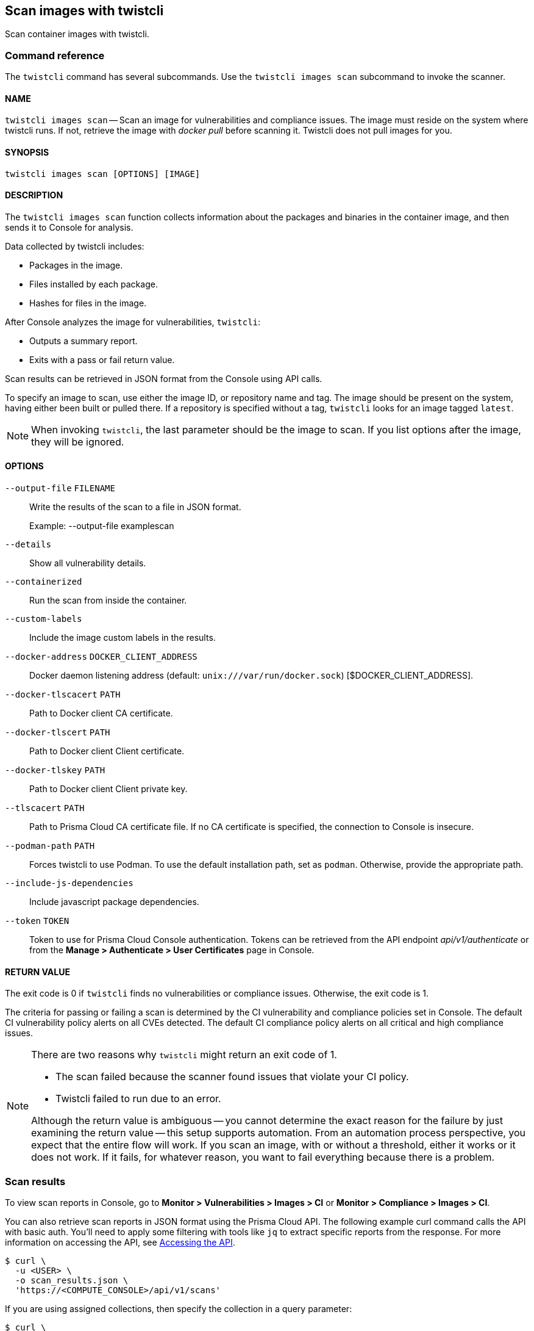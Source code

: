 == Scan images with twistcli

Scan container images with twistcli.


=== Command reference

The `twistcli` command has several subcommands.
Use the `twistcli images scan` subcommand to invoke the scanner.

[.section]
==== NAME

`twistcli images scan` --
Scan an image for vulnerabilities and compliance issues.
The image must reside on the system where twistcli runs.
If not, retrieve the image with _docker pull_ before scanning it.
Twistcli does not pull images for you.

[.section]
==== SYNOPSIS

`twistcli images scan [OPTIONS] [IMAGE]`

[.section]
==== DESCRIPTION

The `twistcli images scan` function collects information about the packages and binaries in the container image, and then sends it to Console for analysis.

Data collected by twistcli includes:

* Packages in the image.
* Files installed by each package.
* Hashes for files in the image.

After Console analyzes the image for vulnerabilities, `twistcli`:

* Outputs a summary report.
* Exits with a pass or fail return value.

Scan results can be retrieved in JSON format from the Console using API calls.

To specify an image to scan, use either the image ID, or repository name and tag.
The image should be present on the system, having either been built or pulled there.
If a repository is specified without a tag, `twistcli` looks for an image tagged `latest`.

NOTE: When invoking `twistcli`, the last parameter should be the image to scan.
If you list options after the image, they will be ignored.


[.section]
==== OPTIONS

ifdef::prisma_cloud[]
`--address` [.underline]#`URI`#::
Required.
Complete URI for Console, including the protocol and port.
Only the HTTPS protocol is supported.
+
Example: --address https://https://us-west1.cloud.twistlock.com/us-3-123456789

To get the address for your Console, go to *Compute > Manage > System > Downloads*, and copy the string under *Path to Console*.

`-u`, `--user` [.underline]#`Access Key ID`#::
_Access Key ID_ to access Prisma Cloud. 
If not provided, the `TWISTLOCK_USER` environment variable is used, if defined.
Othewise, "admin" is used as the default.

`-p`, `--password` [.underline]#`Secret Key`#::
_Secret Key_ for the above _Access Key ID_ specified with `-u`, `--user`.
If not specified on the command-line, the `TWISTLOCK_PASSWORD` environment variable is used, if defined.
Otherwise, you will be prompted for the user's password before the scan runs.

_Access Key ID_ and _Secret Key_ are generated from the Prisma Cloud user interface.
For more information, see xref:../access_control/access_keys.adoc[access keys]

endif::prisma_cloud[]


ifdef::compute_edition[]
`--address` [.underline]#`URI`#::
Required.
Complete URI for Console, including the protocol and port.
Only the HTTPS protocol is supported.
By default, Console listens to HTTPS on port 8083, although your administrator can configure Console to listen on a different port.
+
Example: --address https://console.example.com:8083

`-u`, `--user` [.underline]#`USERNAME`#::
Username to access Console.  If not provided, the `TWISTLOCK_USER` environment variable will be used if defined, or "admin" is used as the default.

`-p`, `--password` [.underline]#`PASSWORD`#::
Password for the user specified with `-u`, `--user`.
If not specified on the command-line, the `TWISTLOCK_PASSWORD` environment variable will be used if defined, or otherwise will prompt for the user's password before the scan runs.

`--project` [.underline]#`PROJECT NAME`#::
Interface with a specific supervisor Console to retrieve policy and publish results.
+
Example: --project "Tenant Console"
endif::compute_edition[]

`--output-file` [.underline]#`FILENAME`#::
Write the results of the scan to a file in JSON format.
+
Example: --output-file examplescan

`--details`::
Show all vulnerability details.

`--containerized`::
Run the scan from inside the container.

`--custom-labels`::
Include the image custom labels in the results.

`--docker-address` [.underline]#`DOCKER_CLIENT_ADDRESS`#::
Docker daemon listening address (default: `unix:///var/run/docker.sock`) [$DOCKER_CLIENT_ADDRESS].

`--docker-tlscacert` [.underline]#`PATH`#::
Path to Docker client CA certificate.

`--docker-tlscert` [.underline]#`PATH`#::
Path to Docker client Client certificate.

`--docker-tlskey` [.underline]#`PATH`#::
Path to Docker client Client private key.

`--tlscacert` [.underline]#`PATH`#::
Path to Prisma Cloud CA certificate file.
If no CA certificate is specified, the connection to Console is insecure.

`--podman-path` [.underline]#`PATH`#::
Forces twistcli to use Podman.
To use the default installation path, set as `podman`.
Otherwise, provide the appropriate path.

`--include-js-dependencies`::
Include javascript package dependencies.

`--token` [.underline]#`TOKEN`#::
Token to use for Prisma Cloud Console authentication.
Tokens can be retrieved from the API endpoint _api/v1/authenticate_ or from the *Manage > Authenticate > User Certificates* page in Console.

[.section]
==== RETURN VALUE

The exit code is 0 if `twistcli` finds no vulnerabilities or compliance issues.
Otherwise, the exit code is 1.

The criteria for passing or failing a scan is determined by the CI vulnerability and compliance policies set in Console.
The default CI vulnerability policy alerts on all CVEs detected.
The default CI compliance policy alerts on all critical and high compliance issues.


[NOTE]
====
There are two reasons why `twistcli` might return an exit code of 1.

* The scan failed because the scanner found issues that violate your CI policy.
* Twistcli failed to run due to an error.

Although the return value is ambiguous -- you cannot determine the exact reason for the failure by just examining the return value -- this setup supports automation.
From an automation process perspective, you expect that the entire flow will work.
If you scan an image, with or without a threshold, either it works or it does not work.
If it fails, for whatever reason, you want to fail everything because there is a problem.
====


=== Scan results

To view scan reports in Console, go to *Monitor > Vulnerabilities > Images > CI* or *Monitor > Compliance > Images > CI*.

You can also retrieve scan reports in JSON format using the Prisma Cloud API.
The following example curl command calls the API with basic auth.
You'll need to apply some filtering with tools like `jq` to extract specific reports from the response.
For more information on accessing the API, see xref:../api/access_api.adoc[Accessing the API].

----
$ curl \
  -u <USER> \
  -o scan_results.json \
  'https://<COMPUTE_CONSOLE>/api/v1/scans'
----

If you are using assigned collections, then specify the collection in a query parameter:

----
$ curl \
  -u <USER> \
  -o scan_results.json \
  'https://<COMPUTE_CONSOLE>/api/v1/scans?collections=<COLLECTION_NAME>'
----


==== Output

The twistcli tool can output scan results to several places:

* stdout.
* File.
Scan results are saved in JSON format.
* Console.
Scan results can be viewed under *Monitor > Vulnerabilities > Twistcli Scans*.

You can simultaneously output scan results to a file and to Console by passing the appropriate flags to twistcli.
By default, twistcli writes scan results to stdout.

To write scan results to stdout in tabular format, pass the `--details` flag to twistcli.

To write scan results to a file in JSON format, pass the `--output-file` flag to twistcli.


==== API

The API returns comprehensive information for each scan report, including the full list of packages, files, and vulnerabilities.
For more information, see the API documentation.


=== Running scans from inside the container

By default, twistcli is run from outside the container image.
In some cases, you might need to copy twistcli to the container's file system, and then run the scanner from inside the container.
One reason you might want to run the scanner this way is when your build platform doesn't give you access to the Docker socket.
CodeFresh is an example of such a platform.

There are some shortcomings with this scanning from inside a container, so you should only use this approach when no other approach is viable.
The shortcomings are:

* Automating the scan in your continuous integration pipeline is more difficult.

* Image metadata, such as registry, repository, and tag aren't available in the scan report.
When twistcli is run from outside the container, this information is retrieved from the Docker API.

* The image ID isn't available in the scan report because it cannot be determined when the scan is run from inside a container.

* The scan report won't show a layer-by-layer analysis of the image.


==== Usage

When running the scanner from inside a container, you need to properly orient it by passing it the _--containerized_ flag.
There are a couple of ways to run twistcli with the _--containerized_ flag: build-time and run-time.

For security reasons, Prisma Cloud recommends that you create a user with the _CI User_ xref:../access_control/user_roles.adoc[role] for running scans.


==== Build-time invocation

After building an image, run it.
Mount the host directory that holds the twistcli binary, pass the Prisma Cloud Console user credentials to the container with environment variables, then run the scanner inside the container.
The <REPORT_ID> is a user defined string that uniquely identifies the scan report in the Console UI.

  $ docker run \
    -v /PATH/TO/TWISTCLIDIR:/tools \
    -e TW_USER=<USER> \
    -e TW_PASS=<PASSWORD> \
    -e TW_CONSOLE=<CONSOLE_ADDR> \
    --entrypoint="" \
    <IMAGE> \
    /tools/twistcli images scan \
      --containerized \
      --details \
      --user=$TW_USER \
      --password=$TW_PASS \
      --address=$TW_CONSOLE \
      <REPORT_ID>

Rather than username and password, twistcli can also authenticate to Console with a token.
Your API token can be found in Console under *Manage > Authentication > User Certificates > API token*.
ifdef::compute_edition[]
For security reasons, API xref:../configure/long_lived_tokens.adoc[tokens expire].
endif::compute_edition[]

  $ docker run \
    -v /PATH/TO/TWISTCLI_DIR:/tools \
    -e TW_TOKEN=<TOKEN> \
    -e TW_CONSOLE=<CONSOLE_ADDR> \
    --entrypoint="" \
    <IMAGE> \
    /tools/twistcli images scan \
      --containerized \
      --details \
      --token=$TW_TOKEN \
      --address=$TW_CONSOLE \
      <REPORT_ID>


==== Run-time invocation

If you have access to the orchestrator, you can exec into the running container to run the twistcli scanner.
Alternatively, you could SSH to the container.
Once you have a shell on the running container, invoke the scanner:

  $ ./twistcli images scan \
    --address=<COMPUTE_CONSOLE> \
    --user=<USER> \
    --password=<PASSWORD> \
    --containerized \
    <REPORT_ID>

To invoke the scanner with a token:

  $ ./twistcli images scan \
    --address=<COMPUTE_CONSOLE> \
    --token=<TOKEN> \
    --containerized \
    <REPORT_ID>


[.task]
=== Simple scan

Scan an image with _twistcli_ and print the summary report to stdout.

[.procedure]
. Scan an image named myimage/latest.
+
  $ twistcli images scan \
    -u api \
    -p api \
    --address <COMPUTE_CONSOLE> \
    myimage/latest
+
Command output:
+
image::simple_scan.png[width=750]

[.task]
=== Scan with detailed report

You can have _twistcli_ generate a detailed report for each scan.
The following procedure shows you how to scan an image with _twistcli_, and then retrieve the results from Console.

Assume that the username and password for Console is api/api.

[.procedure]
. Scan an image named ian/app:1.0.
+
  $ twistcli images scan \
    -u api \
    -p api \
    --address <COMPUTE_CONSOLE> \
    --details \
    test/myapp:latest
+
Sample command output (results have been truncated):
+
image::detailed_scan.png[width=750]

. This generates output to stdout with the result of your scan. If you need to retrieve the results of your scan in JSON format, this can be done using the API.

.. You will be making API calls. For more information, refer to xref:../api/access_api.adoc[Accessing the API].

.. Call the API with authentication (demonstrated here using Basic authentication) to fetch the results of the scan.
+
  $ curl \
    -o scan_results.json \
    -H 'Authorization: Basic YXBpOmFwaQ==' \
    'https://<COMPUTE_CONSOLE>/api/v1/scans?search={image name}&limit=1&reverse=true&type=twistcli'

.. Format the scan results into human-readable format.
+
  $ python -m json.tool scan_results.json > scan_results_pp.json

.. Inspect the results.
+
Open _scan_results_pp.json_ to view the results. Vulnerability information can be found in the list _cveVulnerabilities_, while compliance results can be found in the list _complianceVulnerabilities_ to find the start of the list of vulnerabilities.
+
[source,json]
----
{
    {
        "_id": "5bd72249a0dd0e12f9b17b22",
        "hostname": "jacob-repro-2",
        "info": {
            "allCompliance": {},
            "complianceDistribution": {
                "critical": 0,
                "high": 1,
                "low": 0,
                "medium": 0,
                "total": 1
            },
            "complianceVulnerabilities": [
                {
                    "cause": "",
                    "cve": "",
                    "cvss": 0,
                    "description": "",
                    "exploit": "",
                    "id": 41,
                    "layerTime": 0,
                    "link": "",
                    "packageName": "",
                    "packageVersion": "",
                    "published": 0,
                    "riskFactors": null,
                    "severity": "high",
                    "status": "",
                    "templates": [],
                    "text": "",
                    "title": "(CIS_Docker_CE_v1.1.0 - 4.1) Image should be created with a non-root user",
                    "twistlock": false,
                    "type": "image",
                    "vecStr": ""
                }, ...
            ],
            "cveVulnerabilities": [
                {
                    "cause": "",
                    "cve": "CVE-2018-6485",
                    "cvss": 9.8,
                    "description": "An integer overflow in the implementation of the posix_memalign in memalign functions in the GNU C Library (aka glibc or libc6) 2.26 and earlier could cause these functions to return a pointer to a heap area that is too small, potentially leading to heap corruption.",
                    "exploit": "",
                    "id": 46,
                    "layerTime": 1539910074,
                    "link": "https://people.canonical.com/~ubuntu-security/cve/2018/CVE-2018-6485",
                    "packageName": "libc6 (glibc)",
                    "packageVersion": "2.27-3ubuntu1",
                    "published": 1517495340,
                    "riskFactors": {
                        "Attack complexity: low": {},
                        "Attack vector: network": {},
                        "Medium severity": {},
                        "Recent vulnerability": {}
                    },
                    "severity": "medium",
                    "status": "needed",
                    "templates": [],
                    "text": "",
                    "title": "",
                    "twistlock": false,
                    "type": "image",
                    "vecStr": "CVSS:3.0/AV:N/AC:L/PR:N/UI:N/S:U/C:H/I:H/A:H"
                }, ...
            ], ...
----


[.task]
=== Scan images built with Jenkins in an OpenShift environment

// For help understanding the Jenkins infrastructure on OCP, see:
// https://blog.openshift.com/jenkins-slaves-in-openshift-using-an-external-jenkins-environment/
// http://blog.andyserver.com/2016/01/jenkins-cluster-openshift/
// https://docs.openshift.com/container-platform/3.7/using_images/other_images/jenkins.html#using-images-other-images-jenkins

If you are building and deploying images on OpenShift Container Platform (OCP), and you are utilizing their Jenkins infrastructure, then invoke a scan with the _twistcli hosts scan_ command, not the _twistcli images scan_ command.

You can scan images generated by Jenkins with the OpenShift plugin by invoking _twistcli_ from a
https://docs.openshift.com/container-platform/3.7/dev_guide/builds/build_hooks.html[build hook].
Build hooks let you inject custom logic into the build process.
They run your commands inside a temporary container instantiated from build output image.
Build hooks are called when the last layer of the image has been committed, but before the image is pushed to a registry.
An non-zero exit code fails the build.
A zero exit code passes the build, and allows it to proceed to the next step.

To call _twistcli_ from a build hook:

[.procedure]
. Download _twistcli_ into your build environment.
Depending on your build strategy, one option is to download it as an https://docs.openshift.com/container-platform/3.7/dev_guide/builds/build_inputs.html#using-external-artifacts[external artifact] using a `save-artifacts` https://docs.openshift.com/container-platform/3.7/creating_images/s2i.html#s2i-scripts[S2I script].

. In your `BuildConfig`, call _twistcli_ as a `script` from the `postCommit` hook.
+
  $ twistcli hosts scan \
    --user <USER> \
    --password <PASSWORD> \
    --address <COMPUTE_CONSOLE> \
    --skip-docker \
    --include-3rd-party
+
Where the `--skip-docker` option skips all Docker compliance checks such as the Docker daemon configuration and the `--include-3rd-party` option scans application-specific files such as Java JARs.


=== Scan images when the Docker socket isn't in the default location

The twistcli scanner uses the Docker API, so it must be able to access the socket where the Docker daemon listens.
If your Docker socket isn't in the default location, use the _--docker-address_ option to tell twistcli where to find it:

`--docker-address` [.underline]#`PATH`#::
Path to the Docker socket.
By default, twistcli looks for the Docker socket in _unix:///var/run/docker.sock_.

  $ ./twistcli images scan \
    --address=<COMPUTE_CONSOLE> \
    --user=<TW_USER> \
    --password=<TW_PASSWORD> \
    --docker-address unix:///<PATH/TO>/docker.sock \
    <IMAGE>

=== Scan Podman/CRI images

Podman is a daemon-less container engine for developing, managing, and running OCI containers on Linux.
The twistcli tool can use the preinstalled Podman binary to scan CRI images.

`--podman-path` [.underline]#`PATH`#::
Forces twistcli to use Podman.
To use the default installation path, specify `podman`.
Otherwise, provide the appropriate path.

  $ ./twistcli images scan \
    --address=<COMPUTE_CONSOLE> \
    --user=<TW_USER> \
    --password=<TW_PASSWORD> \
    --podman-path podman
